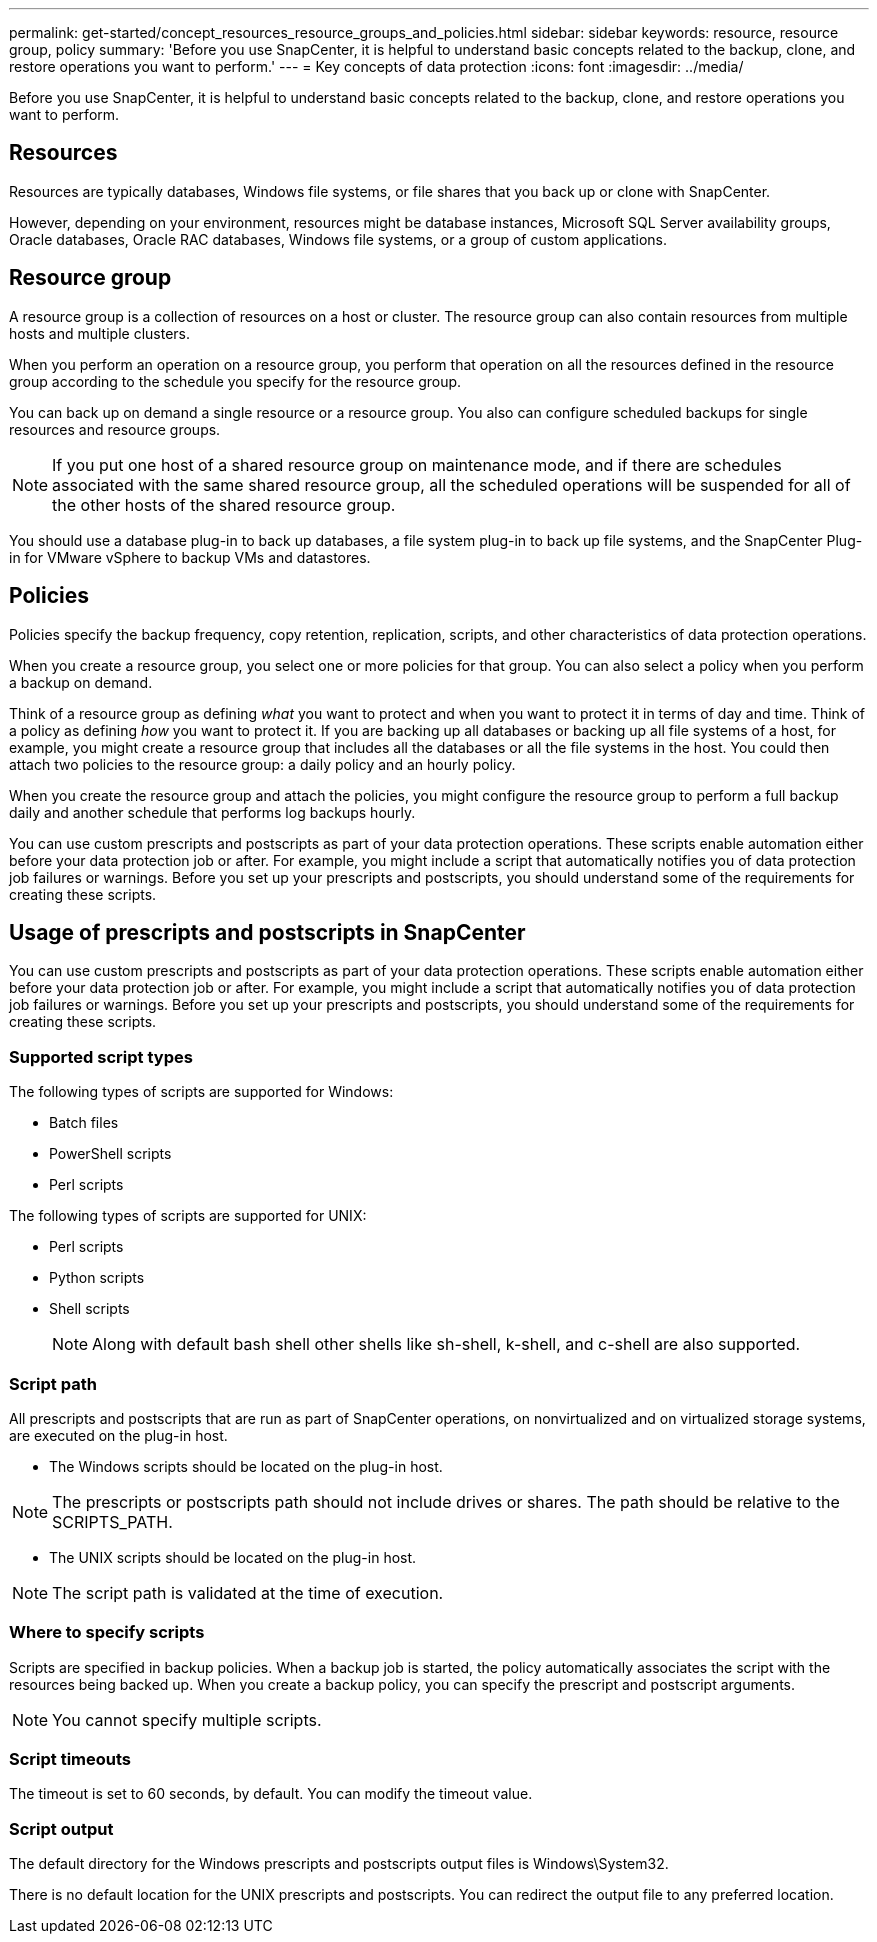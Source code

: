 ---
permalink: get-started/concept_resources_resource_groups_and_policies.html
sidebar: sidebar
keywords: resource, resource group, policy
summary: 'Before you use SnapCenter, it is helpful to understand basic concepts related to the backup, clone, and restore operations you want to perform.'
---
= Key concepts of data protection
:icons: font
:imagesdir: ../media/

[.lead]
Before you use SnapCenter, it is helpful to understand basic concepts related to the backup, clone, and restore operations you want to perform. 

== Resources

Resources are typically databases, Windows file systems, or file shares that you back up or clone with SnapCenter.

However, depending on your environment, resources might be database instances, Microsoft SQL Server availability groups, Oracle databases, Oracle RAC databases, Windows file systems, or a group of custom applications.

== Resource group

A resource group is a collection of resources on a host or cluster. The resource group can also contain resources from multiple hosts and multiple clusters.

When you perform an operation on a resource group, you perform that operation on all the resources defined in the resource group according to the schedule you specify for the resource group.

You can back up on demand a single resource or a resource group. You also can configure scheduled backups for single resources and resource groups.

NOTE: If you put one host of a shared resource group on maintenance mode, and if there are schedules associated with the same shared resource group, all the scheduled operations will be suspended for all of the other hosts of the shared resource group.

You should use a database plug-in to back up databases, a file system plug-in to back up file systems, and the SnapCenter Plug-in for VMware vSphere to backup VMs and datastores.

== Policies

Policies specify the backup frequency, copy retention, replication, scripts, and other characteristics of data protection operations.

When you create a resource group, you select one or more policies for that group. You can also select a policy when you perform a backup on demand.

Think of a resource group as defining _what_ you want to protect and when you want to protect it in terms of day and time. Think of a policy as defining _how_ you want to protect it. If you are backing up all databases or backing up all file systems of a host, for example, you might create a resource group that includes all the databases or all the file systems in the host. You could then attach two policies to the resource group: a daily policy and an hourly policy.

When you create the resource group and attach the policies, you might configure the resource group to perform a full backup daily and another schedule that performs log backups hourly.

You can use custom prescripts and postscripts as part of your data protection operations. These scripts enable automation either before your data protection job or after. For example, you might include a script that automatically notifies you of data protection job failures or warnings. Before you set up your prescripts and postscripts, you should understand some of the requirements for creating these scripts.

== Usage of prescripts and postscripts in SnapCenter

You can use custom prescripts and postscripts as part of your data protection operations. These scripts enable automation either before your data protection job or after. For example, you might include a script that automatically notifies you of data protection job failures or warnings. Before you set up your prescripts and postscripts, you should understand some of the requirements for creating these scripts.

=== Supported script types

The following types of scripts are supported for Windows:

* Batch files
* PowerShell scripts
* Perl scripts

The following types of scripts are supported for UNIX:

* Perl scripts
* Python scripts
* Shell scripts
+
NOTE: Along with default bash shell other shells like sh-shell, k-shell, and c-shell are also supported.

=== Script path

All prescripts and postscripts that are run as part of SnapCenter operations, on nonvirtualized and on virtualized storage systems, are executed on the plug-in host.

* The Windows scripts should be located on the plug-in host. 

NOTE: The prescripts or postscripts path should not include drives or shares. The path should be relative to the SCRIPTS_PATH.

* The UNIX scripts should be located on the plug-in host.

NOTE: The script path is validated at the time of execution.

=== Where to specify scripts

Scripts are specified in backup policies. When a backup job is started, the policy automatically associates the script with the resources being backed up. When you create a backup policy, you can specify the prescript and postscript arguments.

NOTE: You cannot specify multiple scripts.

=== Script timeouts

The timeout is set to 60 seconds, by default. You can modify the timeout value.

=== Script output

The default directory for the Windows prescripts and postscripts output files is Windows\System32.

There is no default location for the UNIX prescripts and postscripts. You can redirect the output file to any preferred location.

